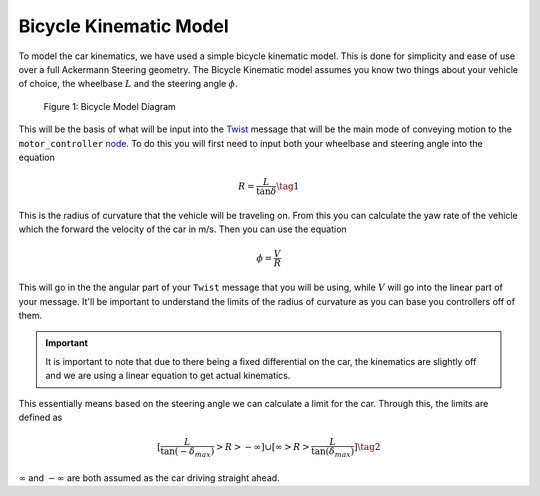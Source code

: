 Bicycle Kinematic Model
=======================

To model the car kinematics, we have used a simple bicycle kinematic model. This is done for simplicity and ease of use over a full Ackermann Steering geometry.
The Bicycle Kinematic model assumes you know two things about your vehicle of choice, the wheelbase :math:`L` and the steering angle
:math:`\phi`.

.. figure:: images/bicyle_diagram.png
    :alt: Bicycle Model Diagram
    :width: 75%
    
    Figure 1:  Bicycle Model Diagram

This will be the basis of what will be input into the `Twist <twist.html>`_ message that will be the main mode of conveying motion to the ``motor_controller`` `node <../code/motordriver.html>`_.
To do this you will first need to input both your wheelbase and steering angle into the equation

.. math::

    R = \dfrac{L}{\tan{\delta}} \tag{1}

This is the radius of curvature that the vehicle will be traveling on. From this you can calculate the yaw rate of the vehicle which the forward
the velocity of the car in m/s. Then you can use the equation

.. math::

    \dot{\phi} = \dfrac{V}{R}

This will go in the the angular part of your ``Twist`` message that you will be using, while :math:`V` will go into the linear part of your message.
It'll be important to understand the limits of the radius of curvature as you can base you controllers off of them.

.. important:: It is important to note that due to there being a fixed differential on the car, the kinematics are slightly off and we are using a linear equation to get actual kinematics.

This essentially means based on the steering angle we can calculate a limit for the car. Through this, the limits are defined as

.. math::

    [\dfrac{L}{\tan{(-\delta_{max})}} > R > - \infty] \cup [\infty > R > \dfrac{L}{\tan{(\delta_{max})}}] \tag{2}

:math:`\infty` and :math:`-\infty` are both assumed as the car driving straight ahead.